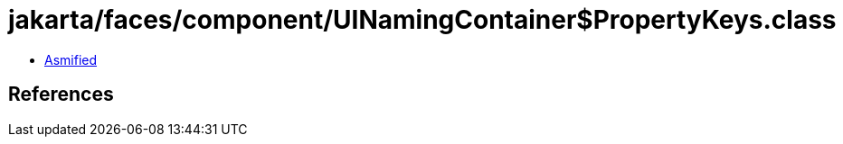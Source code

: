 = jakarta/faces/component/UINamingContainer$PropertyKeys.class

 - link:UINamingContainer$PropertyKeys-asmified.java[Asmified]

== References

